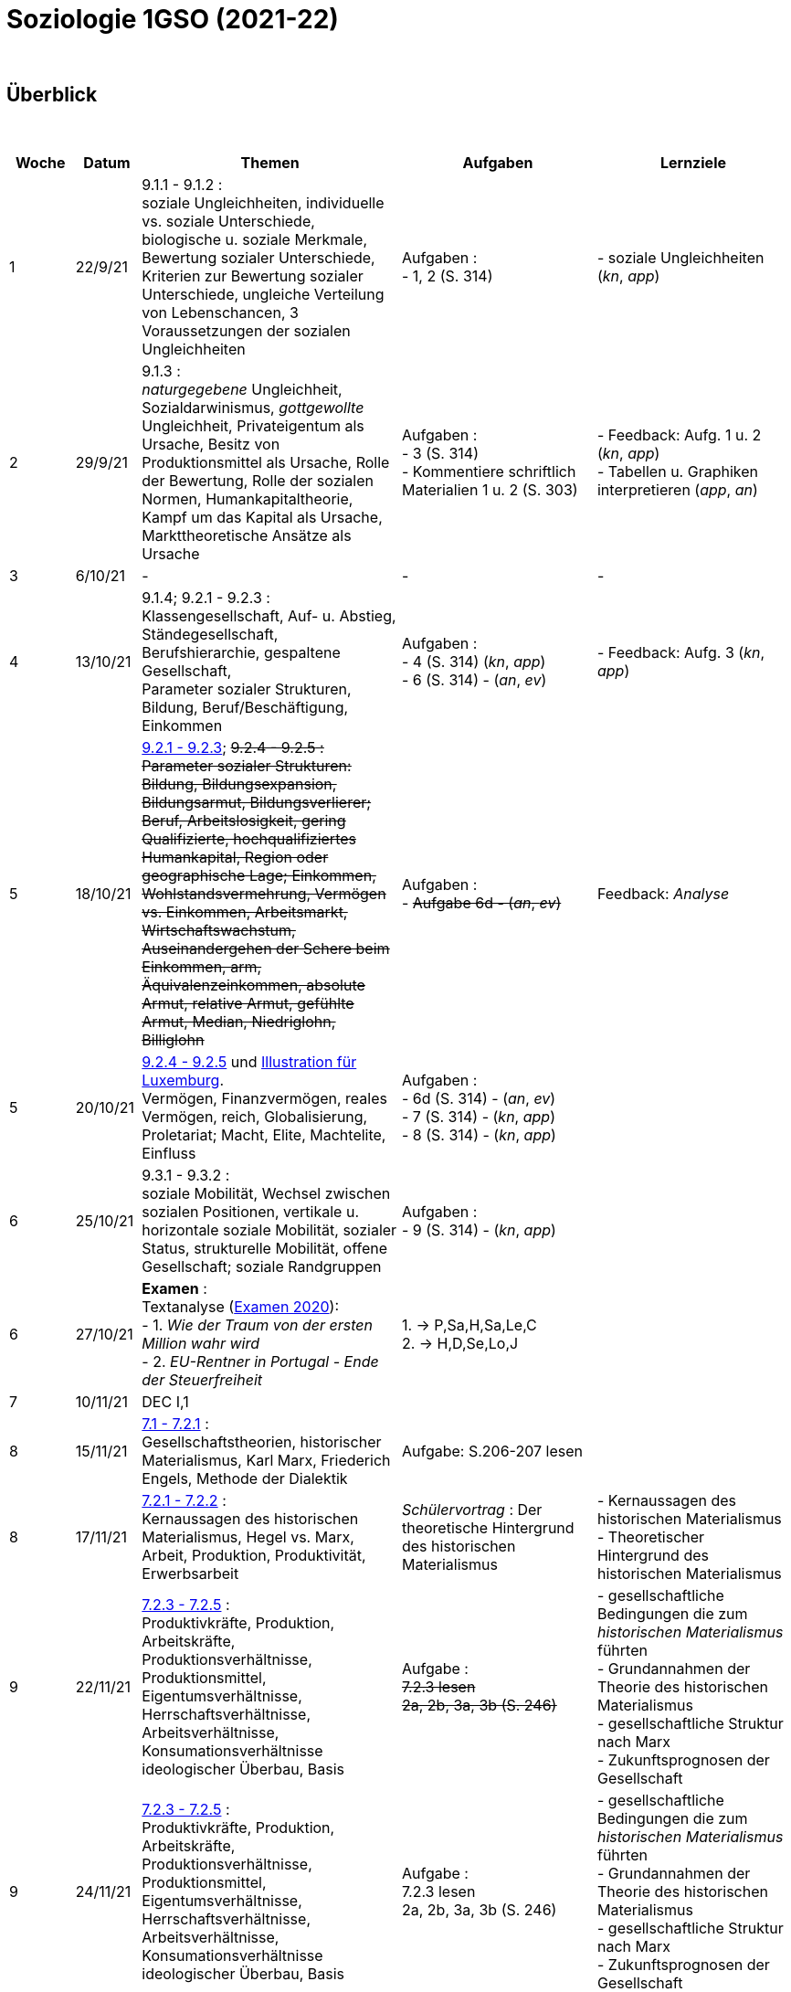 = Soziologie 1GSO (2021-22)

{blank} +




== Überblick


{blank} +


[cols="1,1,4,3,3", options="header"]
//[%autowidth, options="header"]
|===
|Woche |Datum |Themen | Aufgaben | Lernziele

| 1
| 22/9/21
| 9.1.1 - 9.1.2 : +
  soziale Ungleichheiten, individuelle vs. soziale Unterschiede, biologische u. soziale Merkmale, Bewertung sozialer Unterschiede, Kriterien zur Bewertung sozialer Unterschiede, ungleiche Verteilung von Lebenschancen, 3 Voraussetzungen der sozialen Ungleichheiten
| Aufgaben : +
  - 1, 2 (S. 314) +
| - soziale Ungleichheiten (_kn_, _app_)


| 2
| 29/9/21
| 9.1.3 : +
  _naturgegebene_ Ungleichheit, Sozialdarwinismus, _gottgewollte_ Ungleichheit,
  Privateigentum als Ursache, Besitz von Produktionsmittel als Ursache,
  Rolle der Bewertung, Rolle der sozialen Normen, Humankapitaltheorie,
  Kampf um das Kapital als Ursache, Markttheoretische Ansätze als Ursache
| Aufgaben : +
  - 3 (S. 314) +
  - Kommentiere schriftlich Materialien 1 u. 2 (S. 303)
| - Feedback: Aufg. 1 u. 2 (_kn_, _app_) +
  - Tabellen u. Graphiken interpretieren (_app_, _an_)

| 3
| 6/10/21
| -
| -
| -

| 4
| 13/10/21
| 9.1.4; 9.2.1 - 9.2.3 : +
  Klassengesellschaft, Auf- u. Abstieg, Ständegesellschaft, Berufshierarchie,
  gespaltene Gesellschaft, +
  [red]#Parameter sozialer Strukturen#, Bildung, Beruf/Beschäftigung, Einkommen
| Aufgaben : +
  - 4 (S. 314) (_kn_, _app_) +
  - 6 (S. 314) - (_an_, _ev_)
| - Feedback: Aufg. 3 (_kn_, _app_) +

| 5
| 18/10/21
| link:soziologie-cours/9-2-1_9-2-3.pdf[9.2.1 - 9.2.3]; +++<del>+++9.2.4 - 9.2.5+++<del>+++ : +
  [red]#Parameter sozialer Strukturen#: [red]#Bildung#, Bildungsexpansion, Bildungsarmut, Bildungsverlierer;
  [red]#Beruf#, Arbeitslosigkeit, gering Qualifizierte, hochqualifiziertes Humankapital, Region oder geographische Lage;
  [red]#Einkommen#, Wohlstandsvermehrung, Vermögen vs. Einkommen, Arbeitsmarkt, Wirtschaftswachstum, Auseinandergehen der Schere beim Einkommen, arm, Äquivalenzeinkommen, absolute Armut, relative Armut, gefühlte Armut, Median, Niedriglohn, Billiglohn
| Aufgaben : +
  - +++<del>+++Aufgabe 6d - (_an_, _ev_)+++<del>+++
| Feedback: _Analyse_

| 5
| 20/10/21
| link:soziologie-cours/9-2-4_9-2-5.pdf[9.2.4 - 9.2.5] und link:option-economie/CohesionSocialeLuxembourg-Graphiques.pdf[Illustration für Luxemburg]. +
    [red]#Vermögen#, Finanzvermögen, reales Vermögen, reich, Globalisierung, Proletariat;
      [red]#Macht#, Elite, Machtelite, Einfluss
| Aufgaben : +
  - 6d (S. 314) - (_an_, _ev_) +
  - 7 (S. 314) - (_kn_, _app_) +
  - 8 (S. 314) - (_kn_, _app_)
|

| 6
| 25/10/21
| 9.3.1 - 9.3.2 : +
  [red]#soziale Mobilität#, Wechsel zwischen sozialen Positionen, vertikale u. horizontale soziale Mobilität, sozialer Status, strukturelle Mobilität, offene Gesellschaft; [red]#soziale Randgruppen#
| Aufgaben : +
  - 9 (S. 314) - (_kn_, _app_)
|

| 6
| 27/10/21
| *Examen* : +
Textanalyse (link:https://tarikgit.github.io/teaching/examen/20200921_SOCIO_DE_septembre_ajournement.pdf[Examen 2020]): +
  - 1. _Wie der Traum von der ersten Million wahr wird_  +
  - 2. _EU-Rentner in Portugal - Ende der Steuerfreiheit_
| 1. -> P,Sa,H,Sa,Le,C +
  2. -> H,D,Se,Lo,J
|

| 7
| 10/11/21
| DEC I,1
|
|

| 8
| 15/11/21
| link:soziologie-cours/7-1_7-2-1.pdf[7.1 - 7.2.1] : +
  Gesellschaftstheorien, historischer Materialismus, Karl Marx, Friederich Engels, Methode der Dialektik
| Aufgabe: S.206-207 lesen
|

| 8
| 17/11/21
| link:soziologie-cours/7-2-1_7-2-2.pdf[7.2.1 - 7.2.2] : +
  Kernaussagen des historischen Materialismus, Hegel vs. Marx, Arbeit, Produktion, Produktivität, Erwerbsarbeit
| _Schülervortrag_ : Der theoretische Hintergrund des historischen Materialismus
| - Kernaussagen des historischen Materialismus +
  - Theoretischer Hintergrund des historischen Materialismus

| 9
| 22/11/21
| link:soziologie-cours/7-2-4_7-2-5.pdf[7.2.3 - 7.2.5] : +
  Produktivkräfte, Produktion, Arbeitskräfte, Produktionsverhältnisse, Produktionsmittel, Eigentumsverhältnisse, Herrschaftsverhältnisse, Arbeitsverhältnisse, Konsumationsverhältnisse +
  ideologischer Überbau, Basis
| Aufgabe : +
  +++<del>+++[red]#7.2.3 lesen#+++<del>+++ +
  +++<del>+++2a, 2b, 3a, 3b (S. 246)+++<del>+++
| - gesellschaftliche Bedingungen die zum _historischen Materialismus_ führten +
  - Grundannahmen der Theorie des historischen Materialismus +
  - gesellschaftliche Struktur nach Marx +
  - Zukunftsprognosen der Gesellschaft

| 9
| 24/11/21
| link:soziologie-cours/7-2-4_7-2-5.pdf[7.2.3 - 7.2.5] : +
  Produktivkräfte, Produktion, Arbeitskräfte, Produktionsverhältnisse, Produktionsmittel, Eigentumsverhältnisse, Herrschaftsverhältnisse, Arbeitsverhältnisse, Konsumationsverhältnisse +
  ideologischer Überbau, Basis
| Aufgabe : +
  [red]#7.2.3 lesen# +
  2a, 2b, 3a, 3b (S. 246)
  | - gesellschaftliche Bedingungen die zum _historischen Materialismus_ führten +
    - Grundannahmen der Theorie des historischen Materialismus +
    - gesellschaftliche Struktur nach Marx +
    - Zukunftsprognosen der Gesellschaft

| 10
| 28/11/21
| 7.2.6 - 7.2.7 :
|
|

| 10
| 30/11/21
| *Examen* : 2020 u. 2019 (Karl Marx)
|
|

| 11
| 6/12/21
3+| *Examen* : +
  - Wie erklären Marx und Engels die Entstehung von sozialen Ungleichheiten? _10 Punkte_) +
  - Erklären Sie wie sich laut Marx die „Wirklichkeit strukturiert“. (_6 Punkte_) +
  - Unterscheiden Sie die Begriffe „Kapital“ und „Vermögen“. Nennen Sie jeweils ein Beispiel. (_4 Punkte_) +
    *Artikel* : _Revolutionen werden nicht von einer Partei gemacht_ (link:soziologie-cours/03-KarlMarxInterview.pdf[Ein Interview mit Karl Marx, _Chicago Tribune_ , 5.1.1879])+


| 12
| 13/12/21
| link:https://www.franceculture.fr/oeuvre/le-jeune-karl-marx[france culture] +
  link:https://www.lemonde.fr/cinema/article/2017/09/26/le-jeune-karl-marx-ou-la-horde-sauvage-de-la-revolution_5191338_3476.html[Le Monde: _« Le Jeune Karl Marx » : la horde sauvage de la révolution_] +

| link:https://www.youtube.com/watch?v=zZ8cuP51oG8&ab_channel=SSaulaha-ChanelEdukatif[Le jeune Karl Marx (youtube)] +
  link:https://archive.org/details/the-young-karl-marx-2017-720p-eng-subs-le-jeune-karl-marx[Le jeune Karl Marx (archive.com)]
|


| 13
| 3/1/22
| link:soziologie-cours/10-1-1_10-1-2.pdf[10.1.1 - 10.1.2] : +
  Sozialstruktur, sozialer Wandel
| Aufgabe (link:soziologie-cours/01-Kapitel-10-Arbeitsblatt.pdf[Arbeitsblatt]): +
  - 1 und 2 (S. 346) +
  - Materialien 1 und 2
|

| 13
| 5/1/22
| Correction et feedback : DEC I,2
|
|

| 14
| 10/1/22
| link:soziologie-cours/10-2-1_10-2-2.pdf[10.2.1 - 10.2.2] : +
  Der soziale Status und soziales Prestige
| Aufgaben (link:soziologie-cours/01-Kapitel-10-Arbeitsblatt-b.pdf[Arbeitsblatt]): +
  - 3-7 (S.346) +
  - Materiale 3 (S.344)
|

| 14
| 12/1/22
| link:soziologie-cours/10-3-1_10-3-2.pdf[10.3.1 - 10.3.2] : +
Modelle der Sozialstruktur: Der Stand u. Klassenmodelle, Zwiebel-Modell
| Aufgaben (link:soziologie-cours/01-Kapitel-10-Arbeitsblatt-c.pdf[Arbeitsblatt]): +
  - 8-11 (S.346) +
  - Materiale 4 (S.344)
|

| 15
| 17/1/22
| link:soziologie-cours/10-3-3_10-3-4.pdf[10.3.3 - 10.3.4] : +
  Soziale Schicht, Schichtung, Schichtungsmodell, subjektive/objektive Schichteinstufung, Haus-Modell
| Aufgaben (link:soziologie-cours/01-Kapitel-10-Arbeitsblatt-d.pdf[Arbeitsblatt]) : +
  - 12-13 (S.346)
|

| 15
| 19/1/22
| 10.3.4 :
|
|

| 16
| 24/1/22
| Textanalyse
|
|

| 16
| 26/1/22
| Examen
|
|

| 17
| 31/1/22
| Textanalyse
|
|

| 17
| 2/2/22
| DEC II,1
|
|


|===

{blank} +

link:https://wir2022.wid.world/[World Inequality Report 2022]


== Strukturierte Antwort

image::https://tarikgit.github.io/latex/images/06-strukturierte-antwort-mindmap-figure1.png[Abbildung 1: Struktur in drei Teilen]



link:https://www.youtube.com/watch?v=J8KczQ3b44o[Was ist Soziologie? Max Weber Teil 1: Der Handlungsbegriff (soziales Handeln, irrationales Verhalten)]

